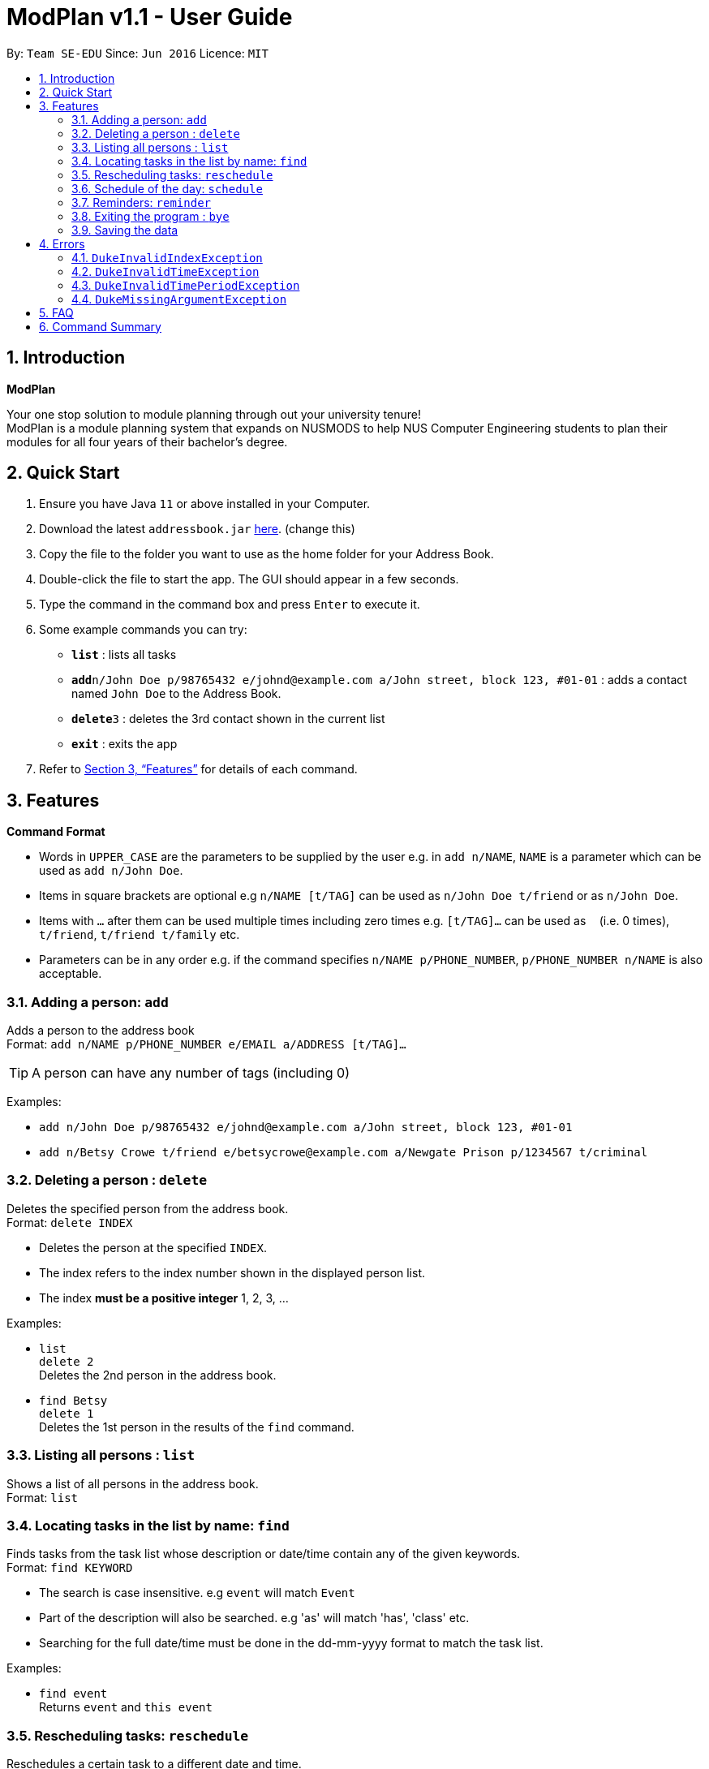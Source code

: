 = ModPlan v1.1 - User Guide
:site-section: UserGuide
:toc:
:toc-title:
:toc-placement: preamble
:sectnums:
:imagesDir: images
:stylesDir: stylesheets
:xrefstyle: full
:experimental:
ifdef::env-github[]
:tip-caption: :bulb:
:note-caption: :information_source:
endif::[]
:repoURL: https://github.com/AY1920S1-CS2113T-F10-1/main

By: `Team SE-EDU`      Since: `Jun 2016`      Licence: `MIT`

== Introduction

**ModPlan**

Your one stop solution to module planning through out your university tenure! + 
ModPlan is a module planning system that expands on NUSMODS to help NUS Computer Engineering students to plan their modules for all four years of their bachelor's degree.

== Quick Start

.  Ensure you have Java `11` or above installed in your Computer.
.  Download the latest `addressbook.jar` link:{repoURL}/releases[here]. (change this)
.  Copy the file to the folder you want to use as the home folder for your Address Book.
.  Double-click the file to start the app. The GUI should appear in a few seconds.
+
.  Type the command in the command box and press kbd:[Enter] to execute it. +
.  Some example commands you can try:

* *`list`* : lists all tasks
* **`add`**`n/John Doe p/98765432 e/johnd@example.com a/John street, block 123, #01-01` : adds a contact named `John Doe` to the Address Book.
* **`delete`**`3` : deletes the 3rd contact shown in the current list
* *`exit`* : exits the app

.  Refer to <<Features>> for details of each command.

[[Features]]
== Features

====
*Command Format*

* Words in `UPPER_CASE` are the parameters to be supplied by the user e.g. in `add n/NAME`, `NAME` is a parameter which can be used as `add n/John Doe`.
* Items in square brackets are optional e.g `n/NAME [t/TAG]` can be used as `n/John Doe t/friend` or as `n/John Doe`.
* Items with `…`​ after them can be used multiple times including zero times e.g. `[t/TAG]...` can be used as `{nbsp}` (i.e. 0 times), `t/friend`, `t/friend t/family` etc.
* Parameters can be in any order e.g. if the command specifies `n/NAME p/PHONE_NUMBER`, `p/PHONE_NUMBER n/NAME` is also acceptable.
====

=== Adding a person: `add`

Adds a person to the address book +
Format: `add n/NAME p/PHONE_NUMBER e/EMAIL a/ADDRESS [t/TAG]...`

[TIP]
A person can have any number of tags (including 0)

Examples:

* `add n/John Doe p/98765432 e/johnd@example.com a/John street, block 123, #01-01`
* `add n/Betsy Crowe t/friend e/betsycrowe@example.com a/Newgate Prison p/1234567 t/criminal`

// tag::delete[]
=== Deleting a person : `delete`

Deletes the specified person from the address book. +
Format: `delete INDEX`

****
* Deletes the person at the specified `INDEX`.
* The index refers to the index number shown in the displayed person list.
* The index *must be a positive integer* 1, 2, 3, ...
****

Examples:

* `list` +
`delete 2` +
Deletes the 2nd person in the address book.
* `find Betsy` +
`delete 1` +
Deletes the 1st person in the results of the `find` command.

// end::delete[]


=== Listing all persons : `list`

Shows a list of all persons in the address book. +
Format: `list`

=== Locating tasks in the list by name: `find`

Finds tasks from the task list whose description or date/time contain any of the given keywords. +
Format: `find KEYWORD`

****
* The search is case insensitive. e.g `event` will match `Event`
* Part of the description will also be searched. e.g 'as' will match 'has', 'class' etc.
* Searching for the full date/time must be done in the dd-mm-yyyy format to match the task list.
****

Examples:

* `find event` +
Returns `event` and `this event`

=== Rescheduling tasks: `reschedule`

Reschedules a certain task to a different date and time. + 
Format: `reschedule INDEX DATE TIME`

****
* The index of the task must be valid (i.e the task's index must be in the task list).
* A valid date and time must be inputted in the format that the program understands.
* The date and time inputted must be an open timing, if there are clashes the program will warn the user about the clashing timing.
****

=== Schedule of the day: `schedule`

Lists the schedule one has for a specific date. +
Format: `schedule DATE`

****
* A valid date must be inputted in the format that the program understands.
* The list will be sorted from earliest to latest.
****

=== Reminders: `reminder`

Reminds the user upon startup of the program of any upcoming tasks.

****
* Notifies for any task due within the next 6 hours.
* Rechecks every hour for new upcoming tasks.
****

=== Exiting the program : `bye`

****
* Typing `bye` into the command line shows a goodbye message, saves the task list, and closes the program.
****

Exits the program. +
Format: `bye`

=== Saving the data

Task list data are saved in the hard disk automatically after any command that changes the data. +
There is no need to save manually.

[[Errors]]
== Errors
*Error Handling*
* When the user inputs commands or parameters in a way that the program does not understand, errors will be thrown, which let the user know what is wrong.

[TIP]
If you follow what the errors tell you to fix in your command, you can get the program to work as intended!

=== `DukeInvalidIndexException`
This error appears when the user inputs a number that is out of bounds of the task list.
(add screenshot here)

****
* Example:  `delete -1`
****

=== `DukeInvalidTimeException`
This error appears when the user inputs a date or time that is not of an acceptable format. +
(add screenshot here)

****
* Example: `deadline assignment /by 30/9/2019 12 o'clock` + Here 12 o'clock is not an acceptable format, instead use 1200.
****
=== `DukeInvalidTimePeriodException`
This error appears when the use inputs a time period that is not of an acceptable range. +
(add screenshot here)

****
* Currently only available for DoWithin tasks
****

=== `DukeMissingArgumentException`
This error appears when the user does not input valid parameters into the command line. +
(add screenshot here)
****
* Example: `deadline /by 30/9/2019 1245` + 
Here the description is missing for the Deadline task, and the error message is shown.
****

== FAQ

*Q*: How do I transfer my data to another Computer? +
*A*: Install the app in the other computer and overwrite the empty data file it creates with the file that contains the data of your previous Address Book folder.

== Command Summary

* *Add* `add n/NAME p/PHONE_NUMBER e/EMAIL a/ADDRESS [t/TAG]...` +
e.g. `add n/James Ho p/22224444 e/jamesho@example.com a/123, Clementi Rd, 1234665 t/friend t/colleague`
* *Delete* : `delete INDEX` +
e.g. `delete 3`
* *Find* : `find KEYWORD [MORE_KEYWORDS]` +
e.g. `find James Jake`
* *List* : `list`

